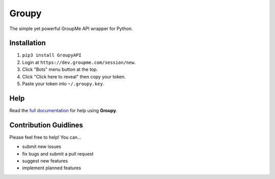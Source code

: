 ======
Groupy
======

.. image:: https://img.shields.io/pypi/v/GroupyAPI.svg
	:target: https://pypi.python.org/pypi/GroupyAPI

.. image:: https://travis-ci.org/rhgrant10/Groupy.svg?branch=dev
	:target: https://travis-ci.org/rhgrant10/Groupy

.. image:: https://readthedocs.org/projects/groupy/badge/?version=latest
	:target: https://groupy.readthedocs.org/en/latest

The simple yet powerful GroupMe API wrapper for Python.

Installation
============

1) ``pip3 install GroupyAPI``
2) Login at ``https://dev.groupme.com/session/new``.
3) Click "Bots" menu button at the top.
4) Click "Click here to reveal" then copy your token.
5) Paste your token into ``~/.groupy.key``.

Help
====

Read the `full documentation`_ for help using **Groupy**.

.. _full documentation: http://groupy.readthedocs.org/en/latest/

Contribution Guidlines
======================

Please feel free to help! You can...

- submit new issues
- fix bugs and submit a pull request
- suggest new features
- implement planned features
